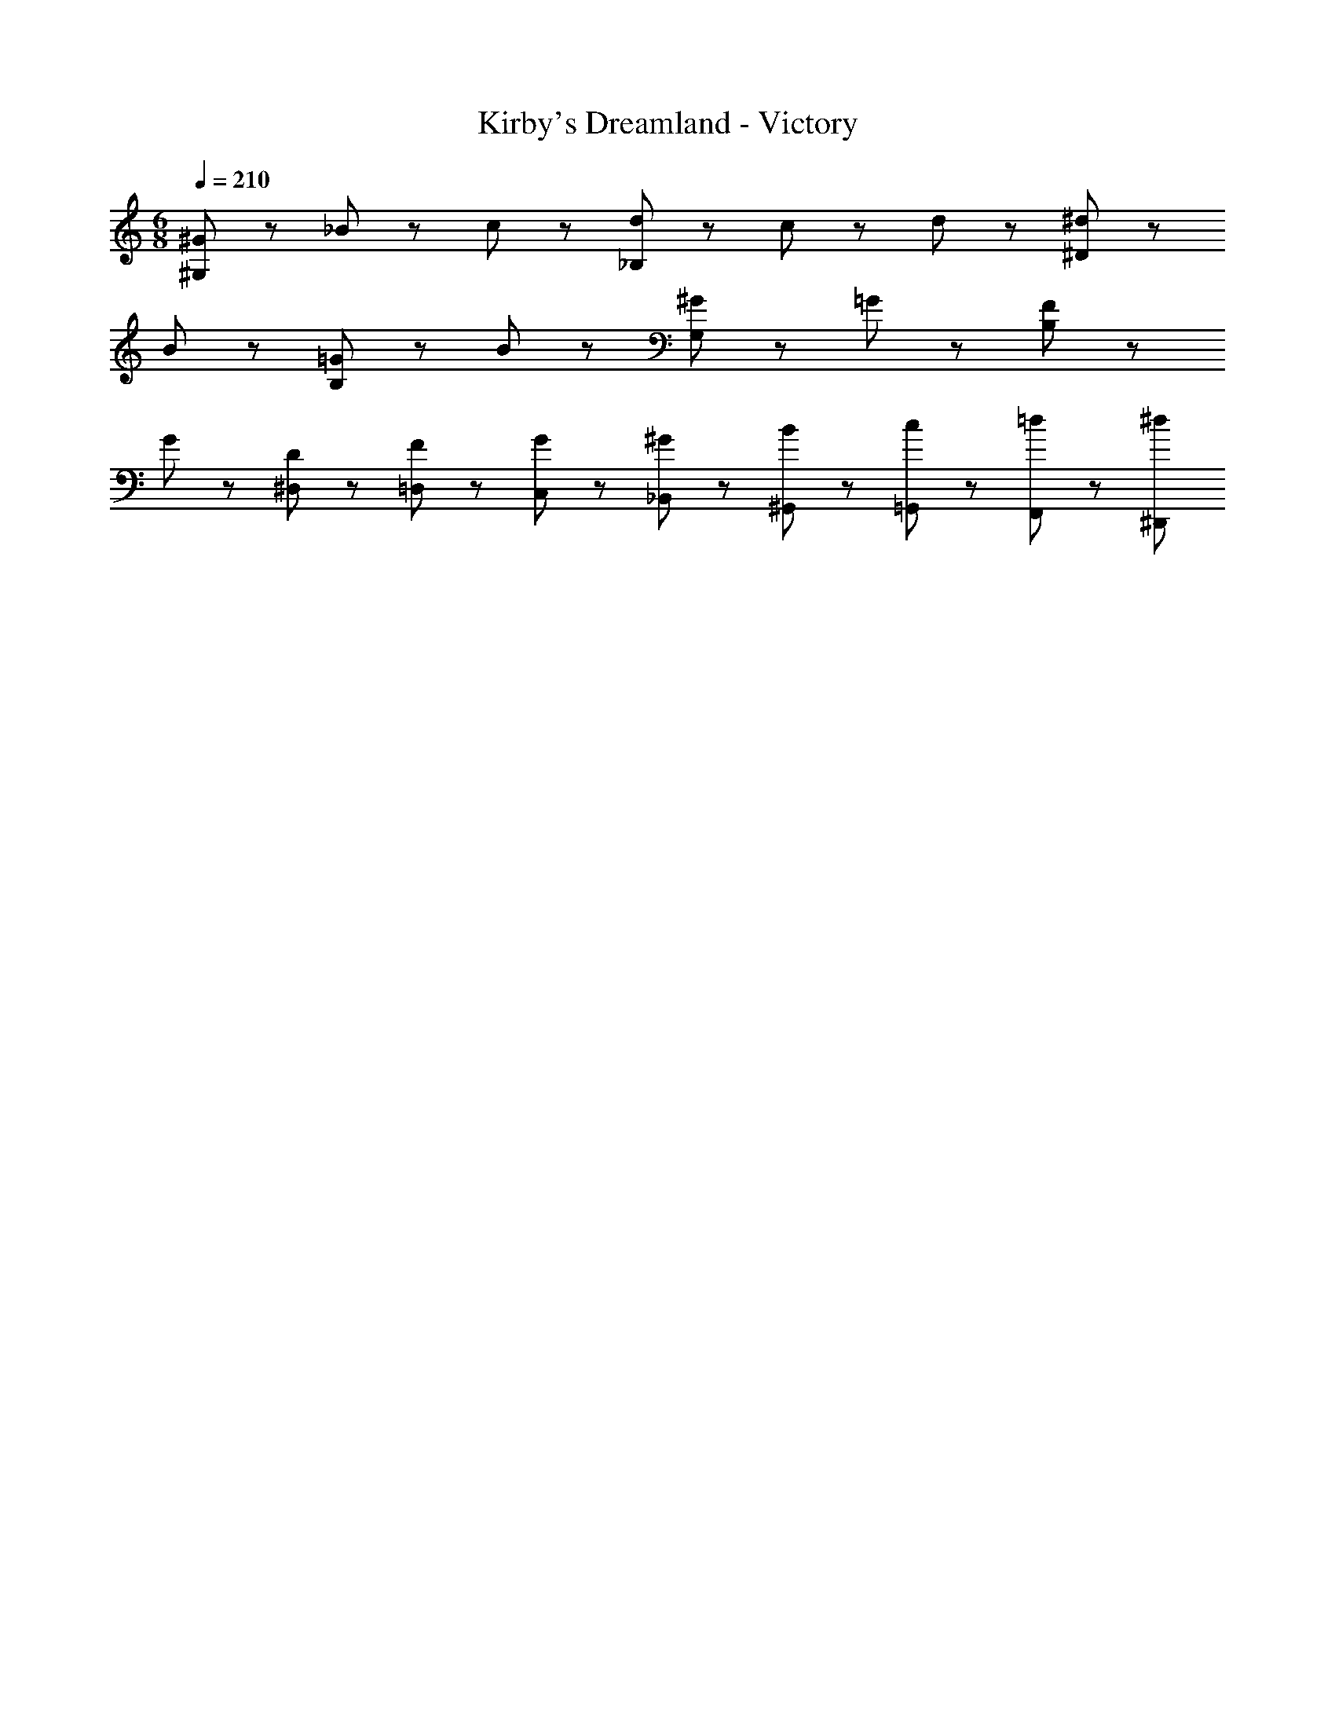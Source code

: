X: 1
T: Kirby's Dreamland - Victory
Z: ABC Generated by Starbound Composer
L: 1/8
M: 6/8
Q: 1/4=210
K: C
[^G47/48^G,8/3] z/48 _B47/48 z/48 c47/48 z/48 [d47/48_B,8/3] z/48 c47/48 z/48 d47/48 z/48 [^d5/3^D8/3] z/3 
B47/48 z/48 [=G5/3B,8/3] z/3 B47/48 z/48 [^G5/3G,8/3] z/3 =G47/48 z/48 [F5/3B,8/3] z/3 
G47/48 z/48 [D5/3^D,5/3] z/3 [F11/48=D,11/48] z/48 [G11/48C,11/48] z/48 [^G11/48_B,,11/48] z/48 [B11/48^G,,11/48] z/48 [c11/48=G,,11/48] z/48 [=d11/48F,,11/48] z/48 [^d119/48^D,,119/48] 
